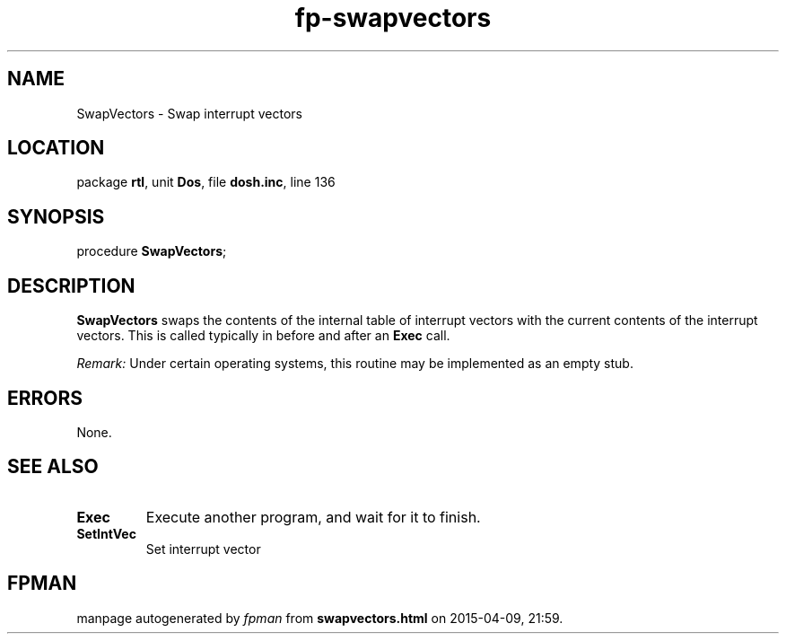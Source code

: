 .\" file autogenerated by fpman
.TH "fp-swapvectors" 3 "2014-03-14" "fpman" "Free Pascal Programmer's Manual"
.SH NAME
SwapVectors - Swap interrupt vectors
.SH LOCATION
package \fBrtl\fR, unit \fBDos\fR, file \fBdosh.inc\fR, line 136
.SH SYNOPSIS
procedure \fBSwapVectors\fR;
.SH DESCRIPTION
\fBSwapVectors\fR swaps the contents of the internal table of interrupt vectors with the current contents of the interrupt vectors. This is called typically in before and after an \fBExec\fR call.

\fIRemark:\fR Under certain operating systems, this routine may be implemented as an empty stub.


.SH ERRORS
None.


.SH SEE ALSO
.TP
.B Exec
Execute another program, and wait for it to finish.
.TP
.B SetIntVec
Set interrupt vector

.SH FPMAN
manpage autogenerated by \fIfpman\fR from \fBswapvectors.html\fR on 2015-04-09, 21:59.

